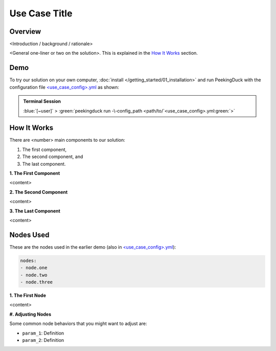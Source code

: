 ..
    Template file that contains some boilerplate text and substitutions for a use case write-up.

.. |title| replace:: Use Case Title

*******
|title|
*******

Overview
========

<Introduction / background / rationale>

..
    Use case demo gif

.. image:: /assets/use_cases/demo_use_case.gif
   :class: no-scaled-link
   :width: 100 %

<General one-liner or two on the solution>. This is explained in the `How It Works`_ section.

Demo
====

..
    Replace <use_case_config> with the actual name

.. |pipeline_config| replace:: <use_case_config>.yml
.. _pipeline_config: https://github.com/aimakerspace/PeekingDuck/blob/main/use_cases/<use_case_config>.yml

To try our solution on your own computer, :doc:`install </getting_started/01_installation>` and run
PeekingDuck with the configuration file |pipeline_config|_ as shown:

.. admonition:: Terminal Session

    | \ :blue:`[~user]` \ > \ :green:`peekingduck run -\-config_path <path/to/`\ |pipeline_config|\ :green:`>`

How It Works
============

There are <number> main components to our solution:

#. The first component,
#. The second component, and
#. The last component.

**1. The First Component**

<content>

**2. The Second Component**

<content>

**3. The Last Component**

<content>

Nodes Used
==========

These are the nodes used in the earlier demo (also in |pipeline_config|_):

.. code-block:: yaml

   nodes:
   - node.one
   - node.two
   - node.three
   
**1. The First Node**

<content>

**#. Adjusting Nodes**

Some common node behaviors that you might want to adjust are:

* ``param_1``: Definition
* ``param_2``: Definition
